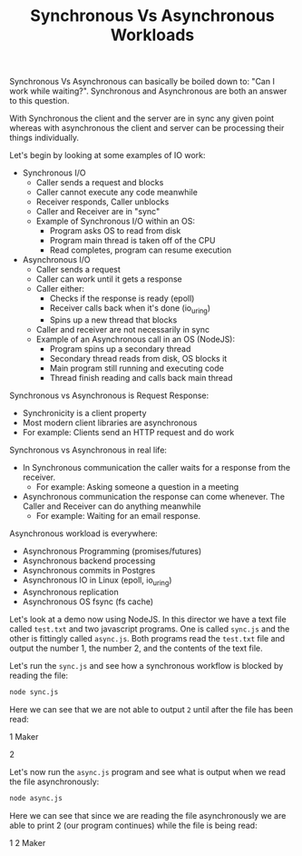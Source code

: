 #+TITLE: Synchronous Vs Asynchronous Workloads

Synchronous Vs Asynchronous can basically be boiled down to:
"Can I work while waiting?". Synchronous and Asynchronous are both an answer to
this question.

With Synchronous the client and the server are in sync any given point whereas
with asynchronous the client and server can be processing their things
individually.

Let's begin by looking at some examples of IO work:
- Synchronous I/O
  - Caller sends a request and blocks
  - Caller cannot execute any code meanwhile
  - Receiver responds, Caller unblocks
  - Caller and Receiver are in "sync"
  - Example of Synchronous I/O within an OS:
    - Program asks OS to read from disk
    - Program main thread is taken off of the CPU
    - Read completes, program can resume execution
- Asynchronous I/O
  - Caller sends a request
  - Caller can work until it gets a response
  - Caller either:
    - Checks if the response is ready (epoll)
    - Receiver calls back when it's done (io_uring)
    - Spins up a new thread that blocks
  - Caller and receiver are not necessarily in sync
  - Example of an Asynchronous call in an OS (NodeJS):
    - Program spins up a secondary thread
    - Secondary thread reads from disk, OS blocks it
    - Main program still running and executing code
    - Thread finish reading and calls back main thread

Synchronous vs Asynchronous is Request Response:
- Synchronicity is a client property
- Most modern client libraries are asynchronous
- For example: Clients send an HTTP request and do work

Synchronous vs Asynchronous in real life:
- In Synchronous communication the caller waits for a response from the
  receiver.
  - For example: Asking someone a question in a meeting
- Asynchronous communication the response can come whenever. The Caller and
  Receiver can do anything meanwhile
  - For example: Waiting for an email response.

Asynchronous workload is everywhere:
- Asynchronous Programming (promises/futures)
- Asynchronous backend processing
- Asynchronous commits in Postgres
- Asynchronous IO in Linux (epoll, io_uring)
- Asynchronous replication
- Asynchronous OS fsync (fs cache)

Let's look at a demo now using NodeJS. In this director we have a text file
called =test.txt= and two javascript programs. One is called =sync.js= and the
other is fittingly called =async.js=. Both programs read the =test.txt= file and
output the number 1, the number 2, and the contents of the text file.

Let's run the =sync.js= and see how a synchronous workflow is blocked by reading
the file:
#+name: sync
#+begin_src bash :results raw :exports both
  node sync.js
#+end_src

Here we can see that we are not able to output =2= until after the file has been
read:
#+RESULTS: sync
1
Maker

2

Let's now run the =async.js= program and see what is output when we read the
file asynchronously:
#+name: async
#+begin_src bash :results raw :exports both
  node async.js
#+end_src

Here we can see that since we are reading the file asynchronously we are able to
print 2 (our program continues) while the file is being read:
#+RESULTS: async
1
2
Maker

